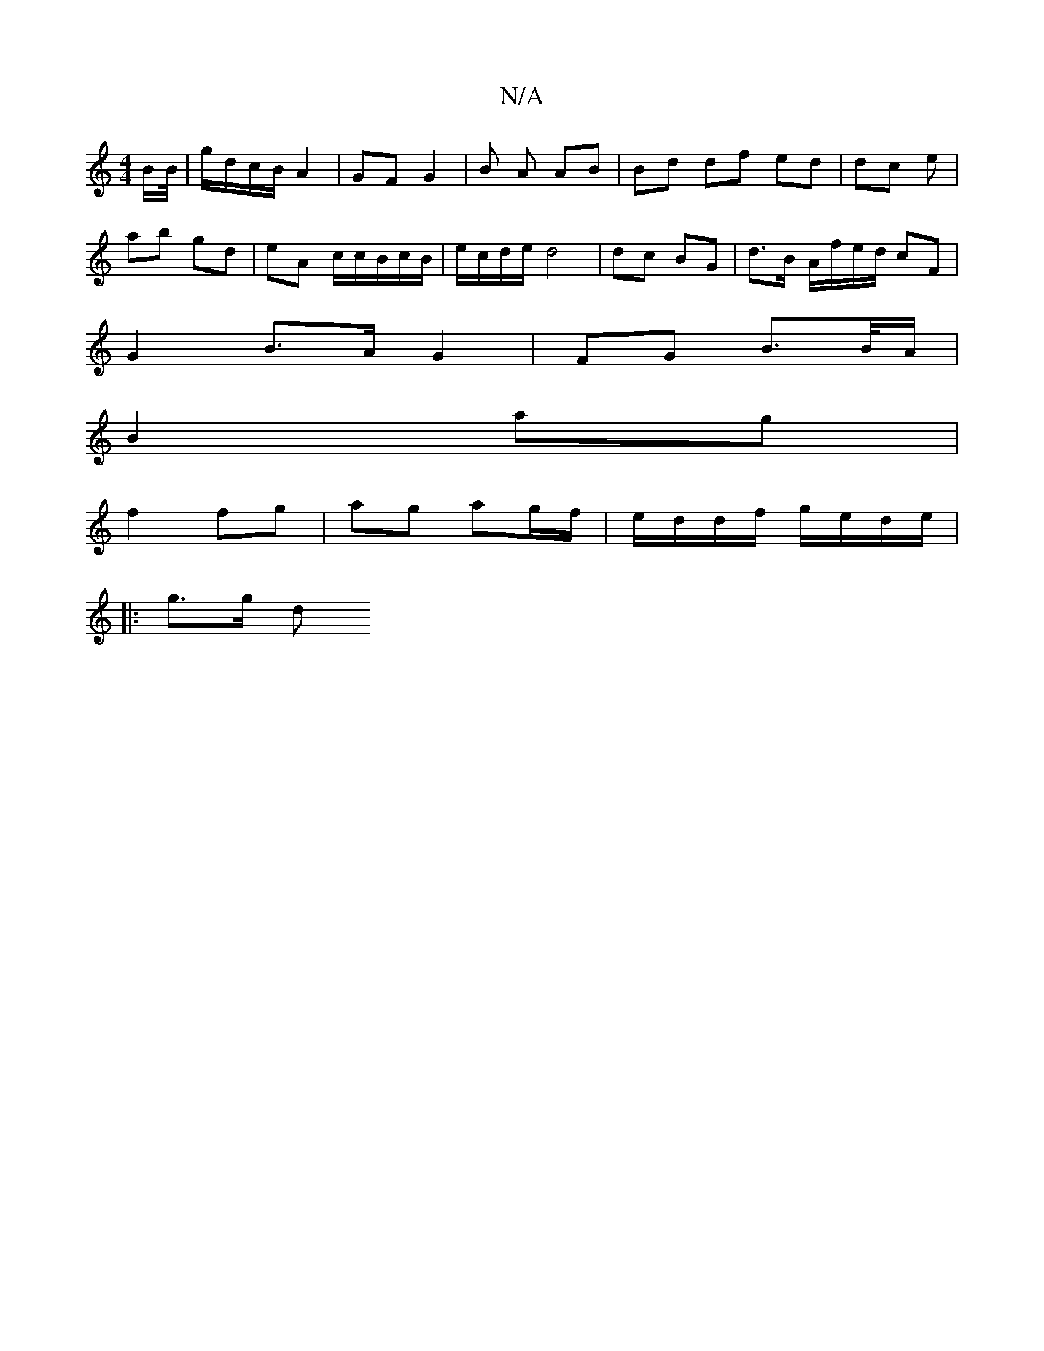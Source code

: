 X:1
T:N/A
M:4/4
R:N/A
K:Cmajor
B/B//|g/d/c/B/ A2 | GF G2 | B A AB | Bd df ed | dc e |
ab gd | eA c/c/B/c/B/ | e/c/d/e/ d4 | dc BG | d>B A/f/e/d/ cF |
G2 B>A G2 | FG B>B/A/ |
B2- ag |
f2 fg | ag ag/f/ | e/d/d/f/ g/e/d/e/ |1
|: g>g d